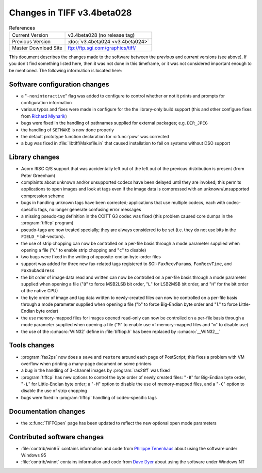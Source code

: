 Changes in TIFF v3.4beta028
===========================

.. table:: References
  :widths: auto

  ======================  ==========================================
  Current Version         v3.4beta028 (no release tag)
  Previous Version        :doc:`v3.4beta024 <v3.4beta024>`
  Master Download Site    `<ftp://ftp.sgi.com/graphics/tiff/>`_
  ======================  ==========================================

This document describes the changes made to the software between the
*previous* and *current* versions (see above).
If you don't find something listed here, then it was not done in this
timeframe, or it was not considered important enough to be mentioned.
The following information is located here:


Software configuration changes
------------------------------

* a "``-noninteractive``" flag was added to configure to
  control whether or not it prints and prompts for configuration information
* various typos and fixes were made in configure for the the
  library-only build support (this and other configure fixes from
  `Richard Mlynarik <mly@adoc.xerox.com>`_)
* bugs were fixed in the handling of pathnames supplied for external
  packages; e.g. ``DIR_JPEG``
* the handling of ``SETMAKE`` is now done properly
* the default prototype function declaration for :c:func:`pow` was corrected
* a bug was fixed in :file:`libtiff/Makefile.in` that caused installation
  to fail on systems without DSO support


Library changes
---------------

* Acorn RISC O/S support that was accidentally left out of the
  left out of the previous distribution is present (from Peter Greenham)
* complaints about unknown and/or unsupported codecs have been
  delayed until they are invoked; this permits applications to open
  images and look at tags even if the image data is compressed with
  an unknown/unsupported compression scheme
* bugs in handling unknown tags have been corrected; applications
  that use multiple codecs, each with codec-specific tags, no longer
  generate confusing error messages
* a missing pseudo-tag definition in the CCITT G3 codec was fixed
  (this problem caused core dumps in the :program:`tiffcp` program)
* pseudo-tags are now treated specially; they are always considered
  to be set (i.e. they do not use bits in the ``FIELD_*`` bit-vectors).
* the use of strip chopping can now be controlled on a per-file basis
  through a mode parameter supplied when opening a file ("``C``" to
  enable strip chopping and "``c``" to disable)
* two bugs were fixed in the writing of opposite-endian byte-order
  files
* support was added for three new fax-related tags registered to
  SGI: ``FaxRecvParams``, ``FaxRecvTime``, and ``FaxSubAddress``
* the bit order of image data read and written can now be controlled
  on a per-file basis through a mode parameter supplied when opening
  a file ("``B``" to force MSB2LSB bit order, "``L``" for LSB2MSB bit
  order, and "``H``" for the bit order of the native CPU)
* the byte order of image and tag data written to newly-created files
  can now be controlled on a per-file basis through a mode parameter
  supplied when opening a file ("``b``" to force Big-Endian byte order
  and "``l``" to force Little-Endian byte order)
* the use memory-mapped files for images opened read-only can now
  be controlled on a per-file basis through a mode parameter supplied
  when opening a file ("``M``" to enable use of memory-mapped files
  and "``m``" to disable use)
* the use of the :c:macro:`WIN32` define in :file:`tiffiop.h` has
  been replaced by :c:macro:`__WIN32__`


Tools changes
-------------

* :program:`fax2ps` now does a ``save`` and ``restore``
  around each page of PostScript; this fixes a problem with VM
  overflow when printing a many-page document on some printers
* a bug in the handling of 3-channel images by :program:`ras2tiff`
  was fixed
* :program:`tiffcp` has new options to control the byte order of
  newly created files: "``-B``" for Big-Endian byte order, "``-L``"
  for Little-Endian byte order; a "``-M``" option to disable the
  use of memory-mapped files, and a "``-C``" option to disable the
  use of strip chopping
* bugs were fixed in :program:`tiffcp` handling of codec-specific tags


Documentation changes
---------------------

* the :c:func:`TIFFOpen` page has been updated to reflect the new
  optional open mode parameters

Contributed software changes
----------------------------

* :file:`contrib/win95` contains information and code from `Philippe Tenenhaus
  <100423.3705@compuserve.com>`_
  about using the software under Windows 95
* :file:`contrib/winnt` contains information and code from `Dave Dyer
  <ddyer@triple-i.com>`_
  about using the software under Windows NT
